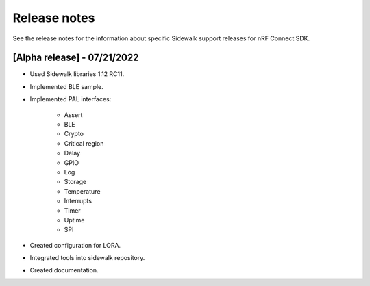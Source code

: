 .. _sidewalk_release_notes:

Release notes
#############

See the release notes for the information about specific Sidewalk support releases for nRF Connect SDK.

[Alpha release] - 07/21/2022
----------------------------

* Used Sidewalk libraries 1.12 RC11.
* Implemented BLE sample.
* Implemented PAL interfaces:

    * Assert
    * BLE
    * Crypto
    * Critical region
    * Delay
    * GPIO
    * Log
    * Storage
    * Temperature
    * Interrupts
    * Timer
    * Uptime
    * SPI
* Created configuration for LORA.
* Integrated tools into sidewalk repository.
* Created documentation.
